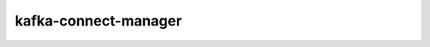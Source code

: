#####################
kafka-connect-manager
#####################



.. Add a brief (few sentence) description of what this package provides.
